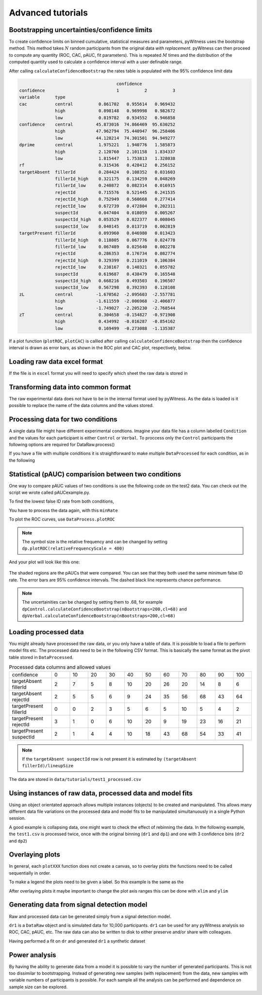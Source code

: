 Advanced tutorials
==================

Bootstrapping uncertainties/confidence limits
---------------------------------------------

To create confidence limits on binned cumulative, statistical measures and parameters, pyWitness uses
the bootstrap method. This method takes :math:`N` random participants from the original data *with replacement*.
pyWitness can then proceed to compute any quantity (ROC, CAC, pAUC, fit parameters). This is repeated :math:`M`
times and the distribution of the computed quantity used to calculate a confidence interval with a user
definable range.

.. tabs::

    .. code-tab:: python

       import pyWitness
       dr = pyWitness.DataRaw("test1.csv")
       dp = dr.process()
       dp.calculateConfidenceBootstrap(nBootstraps=200, cl=95)
       dp.printRates()
       
    .. code-tab:: R
    
       pyw <- import("pyWitness")
       dr <- pyw$DataRaw("./test1.csv")
       dr$collapseContinuousData(column = "confidence",bins = c(-1,60,80,100),labels=py_none())
       dp <- dr$process()
       dp$calculateConfidenceBootstrap(nBootstraps=as.integer(200), cl=95)
       dp$printRates()

After calling ``calculateConfidenceBootstrap`` the rates table is populated with the 95% confidence limit
data

.. code-block :: console

                                          confidence                      
    confidence                            1          2          3
    variable      type                                           
    cac           central          0.861702   0.955614   0.969432
                  high             0.898148   0.969998   0.982672
                  low              0.819782   0.934552   0.946858
    confidence    central         45.873016  74.866469  95.630252
                  high            47.962794  75.440947  96.258406
                  low             44.128214  74.301501  94.949277
    dprime        central          1.975221   1.940776   1.585873
                  high             2.120760   2.101158   1.834337
                  low              1.815447   1.753813   1.328038
    rf                             0.315436   0.428412   0.256152
    targetAbsent  fillerId         0.284424   0.108352   0.031603
                  fillerId_high    0.321175   0.134259   0.048269
                  fillerId_low     0.240872   0.082314   0.016915
                  rejectId         0.715576   0.521445   0.241535
                  rejectId_high    0.752949   0.560668   0.277414
                  rejectId_low     0.672739   0.472804   0.202311
                  suspectId        0.047404   0.018059   0.005267
                  suspectId_high   0.053529   0.022377   0.008045
                  suspectId_low    0.040145   0.013719   0.002819
    targetPresent fillerId         0.093960   0.046980   0.013423
                  fillerId_high    0.118805   0.067776   0.024778
                  fillerId_low     0.067489   0.025640   0.002278
                  rejectId         0.286353   0.176734   0.082774
                  rejectId_high    0.329399   0.211019   0.106384
                  rejectId_low     0.238167   0.140321   0.055782
                  suspectId        0.619687   0.438479   0.165548
                  suspectId_high   0.668216   0.493503   0.196507
                  suspectId_low    0.567298   0.392393   0.128108
    zL            central         -1.670562  -2.095603  -2.557781
                  high            -1.611559  -2.006968  -2.406877
                  low             -1.749027  -2.205230  -2.768544
    zT            central          0.304658  -0.154827  -0.971908
                  high             0.434992  -0.016287  -0.854162
                  low              0.169499  -0.273088  -1.135387

If a plot function (``plotROC``, ``plotCAC``) is callled after calling ``calculateConfidenceBootstrap`` then
the confidence interval is drawn as error bars, as shown in the ROC plot and CAC plot, respectively, below.

.. tabs::

    .. code-tab:: python

       import pyWitness
       dr = pyWitness.DataRaw("test1.csv")
       dp = dr.process()
       dp.calculateConfidenceBootstrap(nBootstraps=200, cl=95)
       dp.plotROC()
       
    .. code-tab:: R
    
       pyw <- import("pyWitness")
       dr <- pyw$DataRaw("./test1.csv")
       dr$collapseContinuousData(column = "confidence",bins = c(-1,60,80,100),labels=py_none())
       dp <- dr$process()
       dp$calculateConfidenceBootstrap(nBootstraps=as.integer(200), cl=95)
       dp$plotROC()
       

.. figure:: images/test1ROCbinErr.png
   :alt: ROC for test1.csv with error bars

.. tabs::

    .. code-tab:: python

       import pyWitness
       dr = pyWitness.DataRaw("test1.csv")
       dp = dr.process()
       dp.calculateConfidenceBootstrap(nBootstraps=200, cl=95)
       dp.plotCAC()
       
    .. code-tab:: R
    
       pyw <- import("pyWitness")
       dr <- pyw$DataRaw("./test1.csv")
       dr$collapseContinuousData(column = "confidence",bins = c(-1,60,80,100),labels=py_none())
       dp <- dr$process()
       dp$calculateConfidenceBootstrap(nBootstraps=as.integer(200), cl=95)
       dp$plotCAC()
       

.. figure:: images/test1CACbinErr.png
   :alt: CAC for test1.csv with error bars

Loading raw data excel format
-----------------------------

If the file is in ``excel`` format you will need to specify which sheet the raw data is stored in 


.. tabs::

    .. code-tab:: python

       import pyWitness
       dr = pyWitness.DataRaw("test2.xlsx",excelSheet = "raw data")

    .. code-tab:: R
    
       pyw <- import("pyWitness")
       dr <- pyw$DataRaw("./test2.xlsx",excelSheet = "raw data")
       
       

Transforming data into common format
------------------------------------

The raw experimental data does not have to be in the internal format used by pyWitness. As the data is loaded is it
possible to replace the name of the data columns and the values stored.

.. tabs::

    .. code-tab:: python

       import pyWitness
       dr = pyWitness.DataRaw("test2.csv",
                              dataMapping = {"lineupSize":"lineup_size",
                                             "targetLineup":"culprit_present",
                              "targetPresent":"present",
                              "targetAbsent":"absent",
                              "responseType":"id_type",
                              "suspectId":"suspect",
                              "fillerId":"filler",
                              "rejectId":"reject",
                              "confidence":"conf_level"}))
                              
    .. code-tab:: R
    
       pyw <- import("pyWitness")
       dr <- pyw$DataRaw("./test2.csv",
                               dataMapping = list("lineupSize"="lineup_size",
                                              "targetLineup"="culprit_present",
                                              "targetPresent"="present",
                                              "targetAbsent"="absent",
                                              "responseType"="id_type",
                                              "suspectId"="suspect",
                                              "fillerId"="filler",
                                              "rejectId"="reject",
                                              "confidence"="conf_level"))

Processing data for two conditions
--------------------------------------

A single data file might have different experimental condtions. Imagine your data file 
has a column labelled ``Condition`` and the values for each participant is either ``Control`` or 
``Verbal``. To proccess only the ``Control`` participants the following options are required
for DataRaw.process() 

.. tabs::

    .. code-tab:: python
       :linenos:
       :emphasize-lines: 4

       import pyWitness
       dr = pyWitness.DataRaw("test2.csv")
       dr.cutData(column="previouslyViewedVideo",value=1,option="keep")
       dpControl = dr.process(column="group", condition="Control")

    .. code-tab:: R
       :linenos:
       :emphasize-lines: 4
       
       pyw <- import("pyWitness")
       dr <- pyw$DataRaw("./test2.csv")
       dr$cutData(column="previouslyViewedVideo",value=1,option="keep")
       dpControl = dr$process(column="group", condition="Control")
       
       

If you have a file with multiple conditions it is straightforward to make multiple 
``DataProcessed`` for each condition, as in the following 

.. tabs::

    .. code-tab:: python
       :linenos:
       :emphasize-lines: 5

       import pyWitness
       dr = pyWitness.DataRaw("test2.csv")
       dr.cutData(column="previouslyViewedVideo",value=1,option="keep")
       dpControl = dr.process(column="group", condition="Control")
       dpVerbal = dr.process(column="group", condition="Verbal")   
       
    .. code-tab:: R
       :linenos:
       :emphasize-lines: 5
       
       pyw <- import("pyWitness")
       dr <- pyw$DataRaw("./test2.csv")
       dr$cutData(column="previouslyViewedVideo",value=1,option="keep")
       dpControl <- dr$process(column="group", condition="Control")
       dpVerbal <- dr$process(column="group", condition="Verbal")
       

Statistical (pAUC) comparision between two conditions
-----------------------------------------------------

One way to compare pAUC values of two conditions is use the following code on the test2 data. You can check out the script we wrote called pAUCexample.py.

.. tabs::

    .. code-tab:: python

       import pyWitness
       dr = pyWitness.DataRaw("test2.csv")
       dr.cutData(column="previouslyViewedVideo",value=1,option="keep")
       dpControl = dr.process(column="group", condition="Control")
       dpVerbal = dr.process(column="group", condition="Verbal")
       
    .. code-tab:: R

       pyw <- import("pyWitness")
       dr <- pyw$DataRaw("./test2.csv")
       dr$cutData(column="previouslyViewedVideo",value=1,option="keep")
       dpControl <- dr$process(column="group", condition="Control")
       dpVerbal <- dr$process(column="group", condition="Verbal")
 
       

To find the lowest false ID rate from both conditions,

.. tabs::

    .. code-tab:: python
       :linenos:
       :emphasize-lines: 6

       import pyWitness
       dr = pyWitness.DataRaw("test2.csv")
       dr.cutData(column="previouslyViewedVideo",value=1,option="keep")
       dpControl = dr.process(column="group", condition="Control")
       dpVerbal = dr.process(column="group", condition="Verbal")
       minRate = min(dpControl.liberalTargetAbsentSuspectId,dpVerbal.liberalTargetAbsentSuspectId)
       
    .. code-tab:: R
       :linenos:
       :emphasize-lines: 6
       
       pyw <- import("pyWitness")
       dr <- pyw$DataRaw("./test2.csv")
       dr$cutData(column="previouslyViewedVideo",value=1,option="keep")
       dpControl <- dr$process(column="group", condition="Control")
       dpVerbal <- dr$process(column="group", condition="Verbal")
       minRate <- min(dpControl$liberalTargetAbsentSuspectId,dpVerbal$liberalTargetAbsentSuspectId)



You have to process the data again, with this ``minRate``

.. tabs::

    .. code-tab:: python
       :linenos:
       :emphasize-lines: 7-11

       import pyWitness
       dr = pyWitness.DataRaw("test2.csv")
       dr.cutData(column="previouslyViewedVideo",value=1,option="keep")
       dpControl = dr.process(column="group", condition="Control")
       dpVerbal = dr.process(column="group", condition="Verbal")
       minRate = min(dpControl.liberalTargetAbsentSuspectId,dpVerbal.liberalTargetAbsentSuspectId)
       dpControl = dr.process("group","Control",pAUCLiberal=minRate)
       dpControl.calculateConfidenceBootstrap(nBootstraps=200)
       dpVerbal = dr.process("group","Verbal",pAUCLiberal=minRate)
       dpVerbal.calculateConfidenceBootstrap(nBootstraps=200)
       dpControl.comparePAUC(dpVerbal)

    .. code-tab:: R
       :linenos:
       :emphasize-lines: 7-11
       
       pyw <- import("pyWitness")
       dr <- pyw$DataRaw("./test2.csv")
       dr$cutData(column="previouslyViewedVideo",value=1,option="keep")
       dpControl = dr$process(column="group", condition="Control")
       dpVerbal = dr$process(column="group", condition="Verbal")
       minRate = min(dpControl$liberalTargetAbsentSuspectId,dpVerbal$liberalTargetAbsentSuspectId)
       dpControl = dr$process("group","Control",pAUCLiberal=minRate)
       dpControl$calculateConfidenceBootstrap(nBootstraps=as.integer(200))
       dpVerbal = dr$process("group","Verbal",pAUCLiberal=minRate)
       dpVerbal$calculateConfidenceBootstrap(nBootstraps=as.integer(200))
       dpControl$comparePAUC(dpVerbal)
       

To plot the ROC curves, use ``DataProcess.plotROC``

.. tabs::

    .. code-tab:: python

       dpControl.plotROC(label = "Control data", relativeFrequencyScale=400)
       dpVerbal.plotROC(label = "Verbal data", relativeFrequencyScale=400)
  
    .. code-tab:: R
       
       dpControl$plotROC(label = "Control data", relativeFrequencyScale=400)
       dpVerbal$plotROC(label = "Verbal data", relativeFrequencyScale=400)
       
       

.. note:: 
   The symbol size is the relative frequency and can be changed by setting ``dp.plotROC(relativeFrequencyScale = 400)``

And your plot will look like this one:

.. figure:: images/test2ROCs.png

The shaded regions are the pAUCs that were compared. You can see that they both used the same minimum false ID rate. The error bars are 95% confidence intervals. The dashed black line represents chance performance.

.. note:: 
   The uncertainities can be changed by setting them to .68, for example ``dpControl.calculateConfidenceBootstrap(nBootstraps=200,cl=68)`` and ``dpVerbal.calculateConfidenceBootstrap(nBootstraps=200,cl=68)`` 

Loading processed data 
----------------------

You might already have processed the raw data, or you only have a table of data. It is possible to load a file to perform model fits etc. The processed data need to be in the following CSV format. This is basically the same format as the pivot table stored in ``DataProcessed``.

.. list-table:: Processed data columns and allowed values
   :widths: 35 15 15 15 15 15 15 15 15 15 15 15 
   :header-rows: 0

   * - confidence 
     - 0 
     - 10
     - 20
     - 30
     - 40
     - 50 
     - 60
     - 70
     - 80 
     - 90
     - 100
   * - targetAbsent fillerId 
     - 2
     - 7
     - 5
     - 8
     - 10
     - 20
     - 26
     - 20
     - 14
     - 8
     - 6
   * - targetAbsent rejectId
     - 2
     - 5
     - 5
     - 6
     - 9
     - 24
     - 35
     - 56
     - 68
     - 43
     - 64
   * - targetPresent fillerId
     - 0
     - 0
     - 2
     - 3
     - 5
     - 6
     - 5
     - 10
     - 5
     - 4
     - 2
   * - targetPresent rejectId 
     - 3
     - 1
     - 0
     - 6
     - 10
     - 20
     - 9
     - 19
     - 23
     - 16
     - 21
   * - targetPresent suspectId
     - 2
     - 1
     - 4 
     - 4
     - 10
     - 18
     - 43
     - 68
     - 54
     - 33
     - 41

.. note :: 
   If the ``targetAbsent suspectId`` row is not present it is estimated by ``(targetAbsent fillerId)/lineupSize``

The data are stored in ``data/tutorials/test1_processed.csv``

.. tabs::

    .. code-tab:: python
       :linenos:
       :emphasize-lines: 2

       import pyWitness
       dp = pyWitness.DataProcessed("test1_processed.csv", lineupSize = 6)
       
    .. code-tab:: R
       :linenos:
       :emphasize-lines: 2  
       
       pyw <- import("pyWitness")
       dp = pyw$DataProcessed("./test1_processed.csv", lineupSize = 6)
       
       
   
Using instances of raw data, processed data and model fits
----------------------------------------------------------

Using an object orientated approach allows multiple instances (objects) to be created and manipulated. This allows many
different data file variations on the processed data and model fits to be manipulated simultanuously in a single
Python session.

A good example is collapsing data, one might want to check the effect of rebinning the data. In the following example,
the ``test1.csv`` is processed twice, once with the original binning (``dr1`` and ``dp1``) and one with 3 confidence bins
(``dr2`` and ``dp2``)

.. tabs::

    .. code-tab:: python
    
       import pyWitness
       dr1 = pyWitness.DataRaw("test1.csv")
       dr2 = pyWitness.DataRaw("test1.csv")

       dr2.collapseContinuousData(column = "confidence",bins = [-1,60,80,100],labels=None)

       dp1 = dr1.process()
       dp2 = dr2.process()

       dp1.plotCAC()   
       dp2.plotCAC()

    .. code-tab:: R
    
       pyw <- import("pyWitness")
       dr1 <- pyw$DataRaw("./test1.csv")
       dr2 <- pyw$DataRaw("./test1.csv")

       dr2$collapseContinuousData(column = "confidence",bins = c(-1,60,80,100),labels=py_none())

       dp1 <- dr1$process()
       dp2 <- dr2$process()

       dp1$plotCAC()
       dp2$plotCAC()
    
    
Overlaying plots
----------------

In general, each ``plotXXX`` function does not create a canvas, so to overlay plots the functions need to be called
sequentially in order.

To make a legend the plots need to be given a label. So this example is the same as the 

.. tabs::

    .. code-tab:: python
       :linenos:
       :emphasize-lines: 10-14

       import pyWitness
       dr1 = pyWitness.DataRaw("test1.csv")
       dr2 = pyWitness.DataRaw("test1.csv")
   
       dr2.collapseContinuousData(column = "confidence",bins = [-1,60,80,100],labels=None)

       dp1 = dr1.process()
       dp2 = dr2.process()

       dp1.plotCAC(label = "11 bins")   
       dp2.plotCAC(label = "3 bins")

       import matplotlib.pyplot as _plt
       _plt.legend()

    .. code-tab:: R
    
       pyw <- import("pyWitness")
       dr1 <- pyw$DataRaw("./test1.csv")
       dr2 <- pyw$DataRaw("./test1.csv")

       dr2$collapseContinuousData(column = "confidence",bins = c(-1,60,80,100),labels=py_none())

       dp1 <- dr1$process()
       dp2 <- dr2$process()

       dp1$plotCAC(label="11 bins")
       dp2$plotCAC(label = "3 bins")


       mpl$pyplot$legend()
       invisible(mpl$pyplot$ylim(0.50,1.00))
    


After overlaying plots it maybe important to change the plot axis ranges this can be done with ``xlim`` and ``ylim``

.. tabs::

    .. code-tab:: python

       xlim(0,100)
       ylim(0.50,1.00)

    .. code-tab:: R
    
       invisible(mpl$pyplot$xlim(0,100))
       invisible(mpl$pyplot$ylim(0.50,1.0))
    

.. figure:: images/test1Overlay.png
   :alt: CAC for test1.csv with two different binning

Generating data from signal detection model
-------------------------------------------

Raw and processed data can be generated simply from a signal detection model.


.. tabs::

    .. code-tab:: python
       :linenos:
       :emphasize-lines: 8

       import pyWitness
       dr = pyWitness.DataRaw("test1.csv")
       dr.collapseContinuousData(column = "confidence",bins = [-1,60,80,100],labels=None)
       dp = dr.process()
       mf = pyWitness.ModelFitIndependentObservation(dp, debug=True)
       mf.setEqualVariance()
       mf.fit()
       dr1 = mf.generateRawData(nGenParticipants=10000)

    .. code-tab:: R
       :linenos:
       :emphasize-lines: 8
       
       pyw <- import("pyWitness")
       dr <- pyw$DataRaw("./test1.csv")
       dr$collapseContinuousData(column = "confidence",bins = c(-1,60,80,100),labels=py_none())
       dp <- dr1$process()
       mf <- pyw$ModelFitIndependentObservation(dp, debug=TRUE)
       mf$setEqualVariance()
       mf$fit()
       dr1 = mf$generateRawData(nGenParticipants=10000)
       
       

``dr1`` is a ``DataRaw`` object and is simulated data for 10,000 participants. ``dr1`` can be used for any
pyWitness analysis so ROC, CAC, pAUC, etc. The raw data can also be written to disk to either preserve and/or
share with colleagues.

.. tabs::

    .. code-tab:: python
       :linenos:
       :emphasize-lines: 1-2

       dr1.writeCsv("fileName.csv")
       dr1.writeExcel("fileName.xlsx")
       
    .. code-tab:: R
       :linenos:
       :emphasize-lines: 1-2
       
       dr1$writeCsv("./fileName.csv")
       dr1$writeExcel("./fileName.xlsx")
       
       

Having performed a fit on ``dr`` and generated ``dr1`` a synthetic dataset

.. tabs::

    .. code-tab:: python

       # Need to process the synthetic data
       dp1 = dr1.process()

       # calculate uncertainties using bootstrap
       dp.calculateConfidenceBootstrap()
       dp1.calculateConfidenceBootstrap()

       # plot ROCs
       dp.plotROC(label="Experimental data")
       dp1.plotROC(label="Simulated data")
       mf.plotROC(label="Model fit")

       import matplotlib.pyplot as _plt
       _plt.legend()
       
    .. code-tab:: R
    
       # Need to process the synthetic data
       dp1 <- dr1$process()

       # calculate uncertainties using bootstrap
       dp$calculateConfidenceBootstrap()
       dp1$calculateConfidenceBootstrap()

       # plot ROCs
       dp$plotROC(label="Experimental data")
       dp1$plotROC(label="Simulated data")
       mf$plotROC(label="Model fit")

       mpl$pyplot$legend()
       mpl$pyplot$show()
       


.. figure:: images/test1GenEx.png
   :alt: Generated data comparision example

Power analysis
--------------

By having the ability to generate data from a model it is possible to vary the number of generated participants. This is not too dissimilar to bootstrapping. Instead of generating new samples (with replacement) from the data, new samples with variable numbers of participants is possible. For each sample all the analysis can be performed and dependence on sample size can be explored.

.. tabs::

    .. code-tab:: python
   
        for nGen in numpy.linspace(500, 5000, 9+1) :
            drSimulated = mf.generateRawData(nGenParticipants = nGen)
            dpSimulated = drSimulated.process()
            dpSimulated.calculateConfidenceBootstrap(nBootstraps=2000)
            print(nGen, dpSimulated.liberalTargetAbsentSuspectId,dpSimulated.pAUC, dpSimulated.pAUC_low, dpSimulated.pAUC_high)
            
    .. code-tab:: R

        for (nGen in list(500,1000,1500)) {
            drSimulated <- mf$generateRawData(nGenParticipants = nGen)
            dpSimulated <- drSimulated$process()
            dpSimulated$calculateConfidenceBootstrap(nBootstraps=as.integer(2000))
            print(nGen, dpSimulated$liberalTargetAbsentSuspectId,dpSimulated$pAUC, dpSimulated$pAUC_low, dpSimulated$pAUC_high)
        }
    